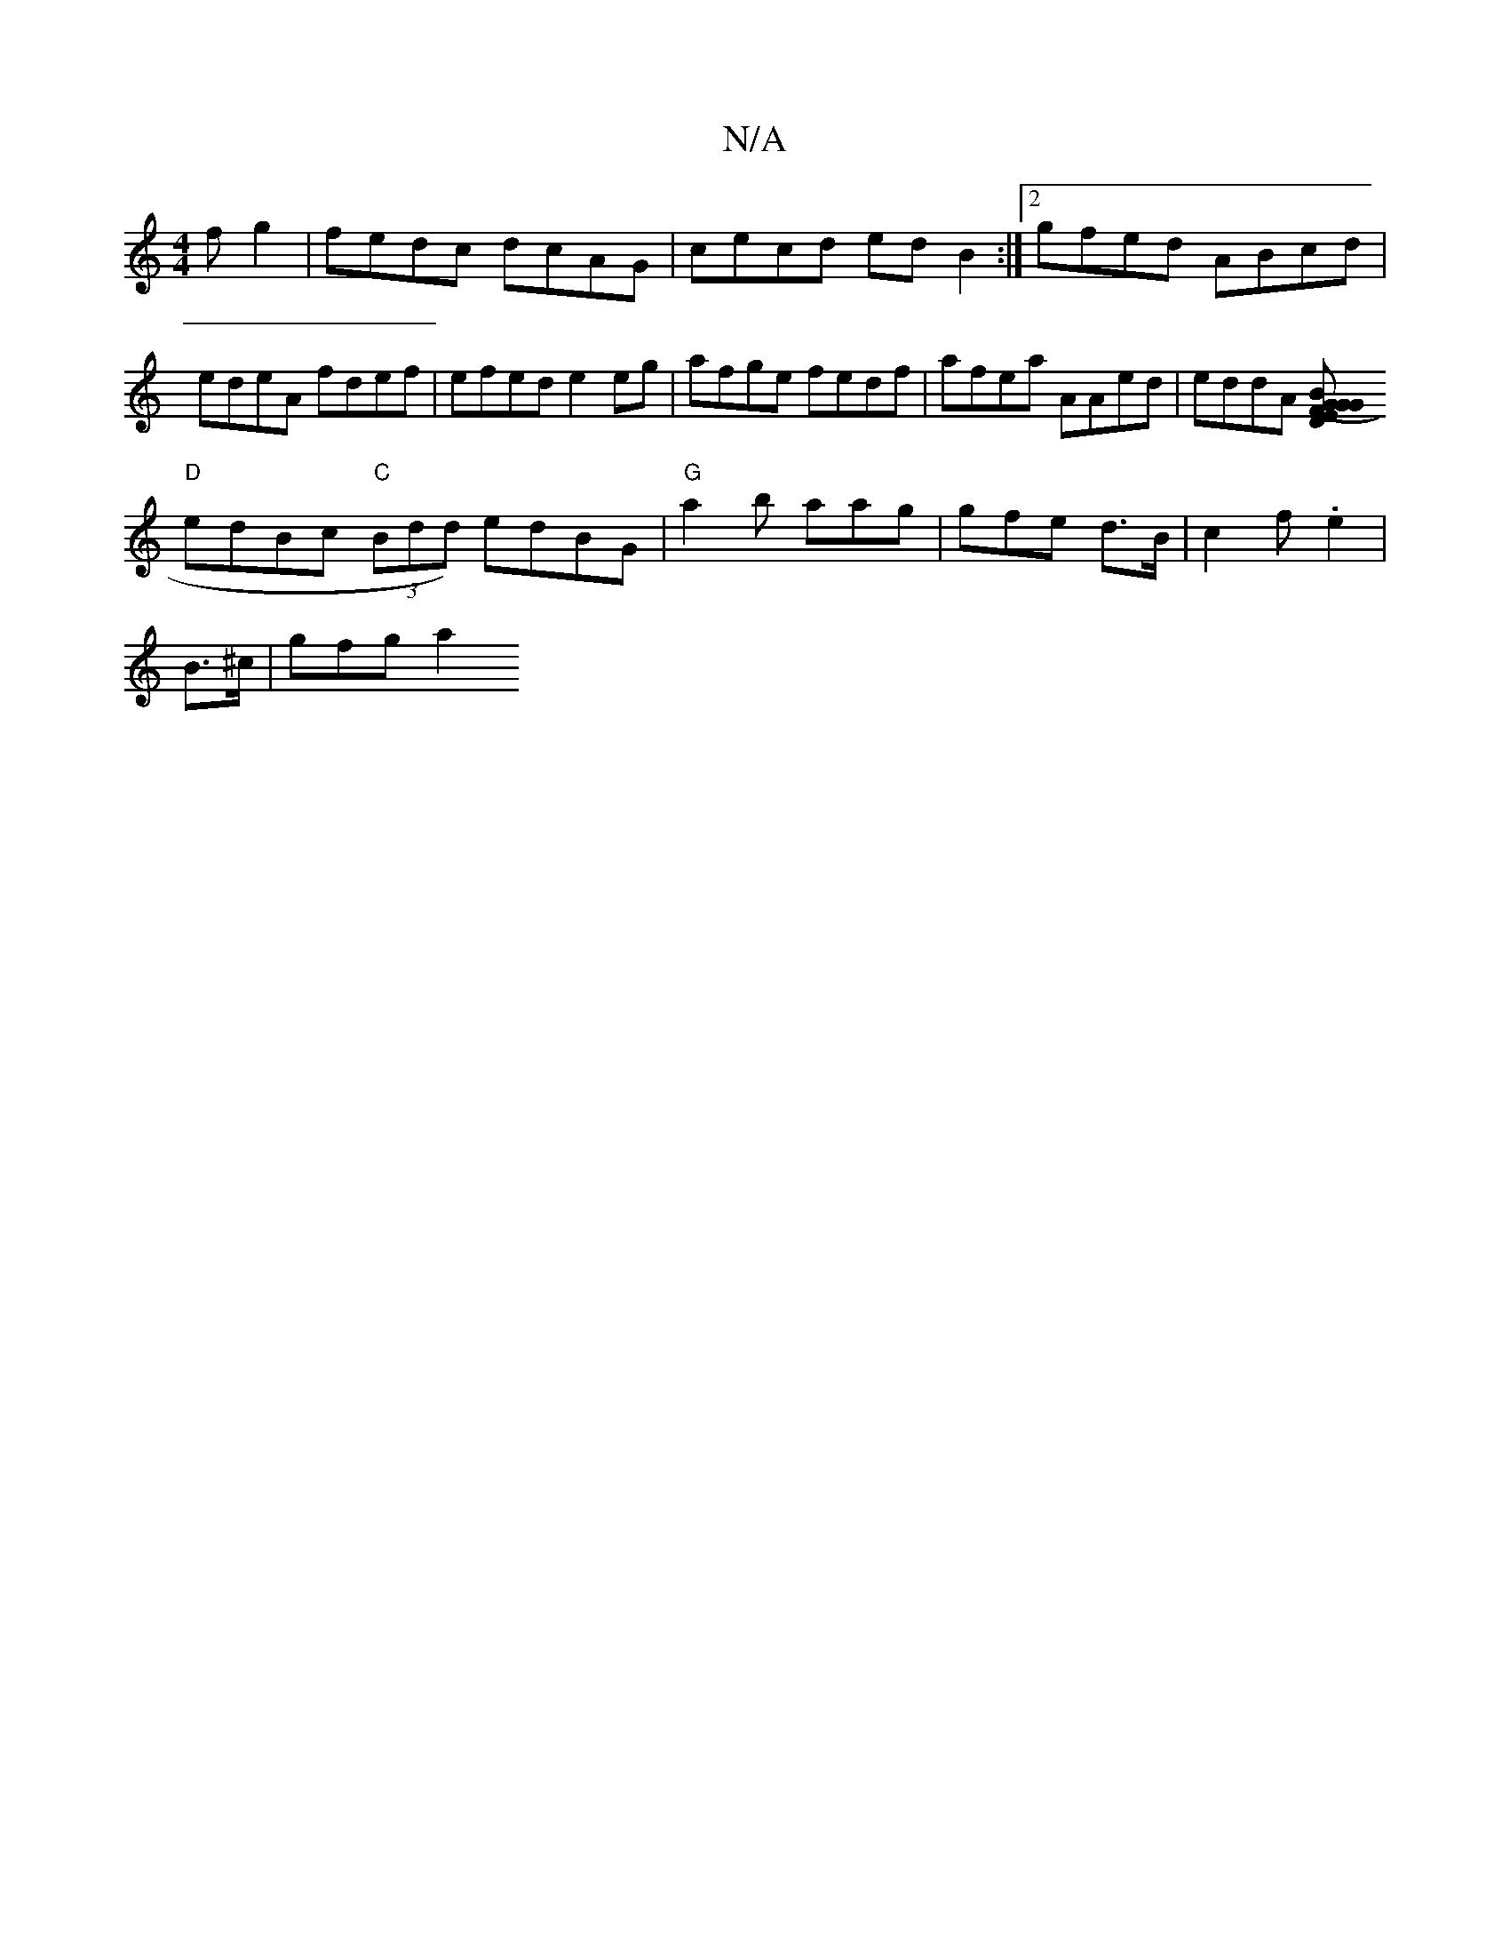 X:1
T:N/A
M:4/4
R:N/A
K:Cmajor
fg2|fedc dcAG|cecd edB2:|2 gfed ABcd|edeA fdef|efed e2eg|afge fedf|afea AAed|eddA [E2D2 | "G" (3GBG FG EGdG | (FA)A A2 "Am" B>AGF|
"D"edBc "C"(3Bdd) edBG|"G"a2-b aag | gfe d>B|c2 f .e2 | 
B>^c |gfg a2